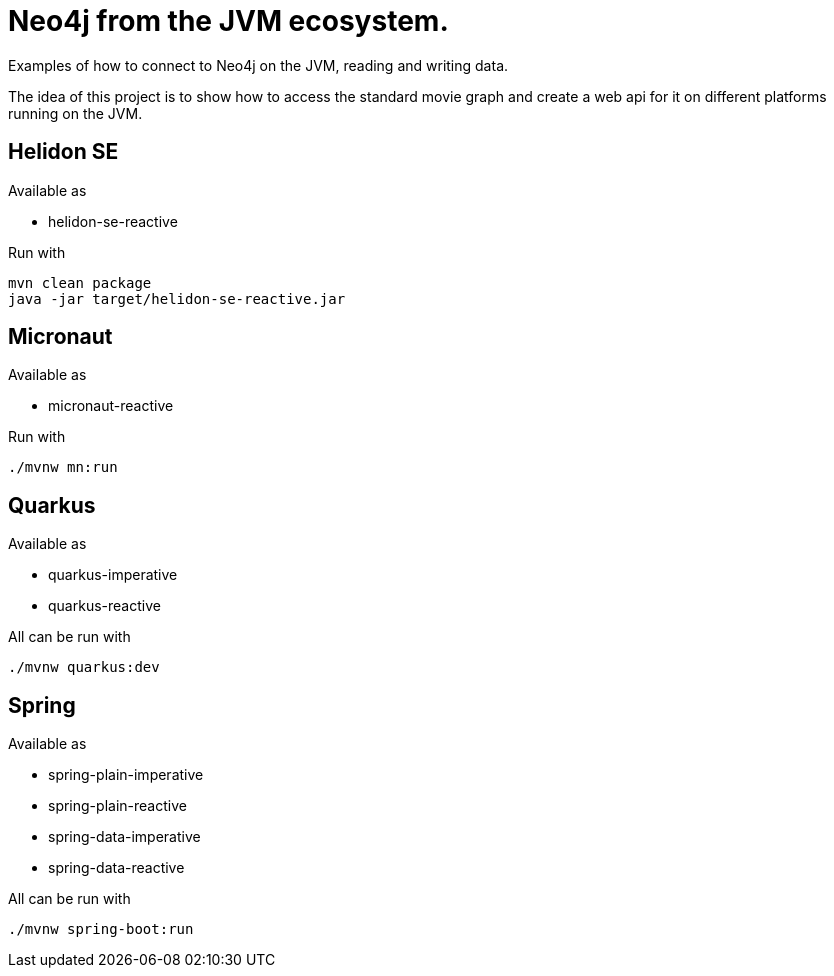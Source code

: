 = Neo4j from the JVM ecosystem.

Examples of how to connect to Neo4j on the JVM, reading and writing data.

The idea of this project is to show how to access the standard movie graph and create a web api for it on different platforms running on the JVM.

== Helidon SE

Available as

* helidon-se-reactive

Run with

[source,console]
----
mvn clean package
java -jar target/helidon-se-reactive.jar 
----

== Micronaut

Available as

* micronaut-reactive

Run with

[source,console]
----
./mvnw mn:run
----

== Quarkus

Available as

* quarkus-imperative
* quarkus-reactive

All can be run with

[source,console]
----
./mvnw quarkus:dev
----

== Spring

Available as

* spring-plain-imperative
* spring-plain-reactive
* spring-data-imperative
* spring-data-reactive

All can be run with

[source,console]
----
./mvnw spring-boot:run
----